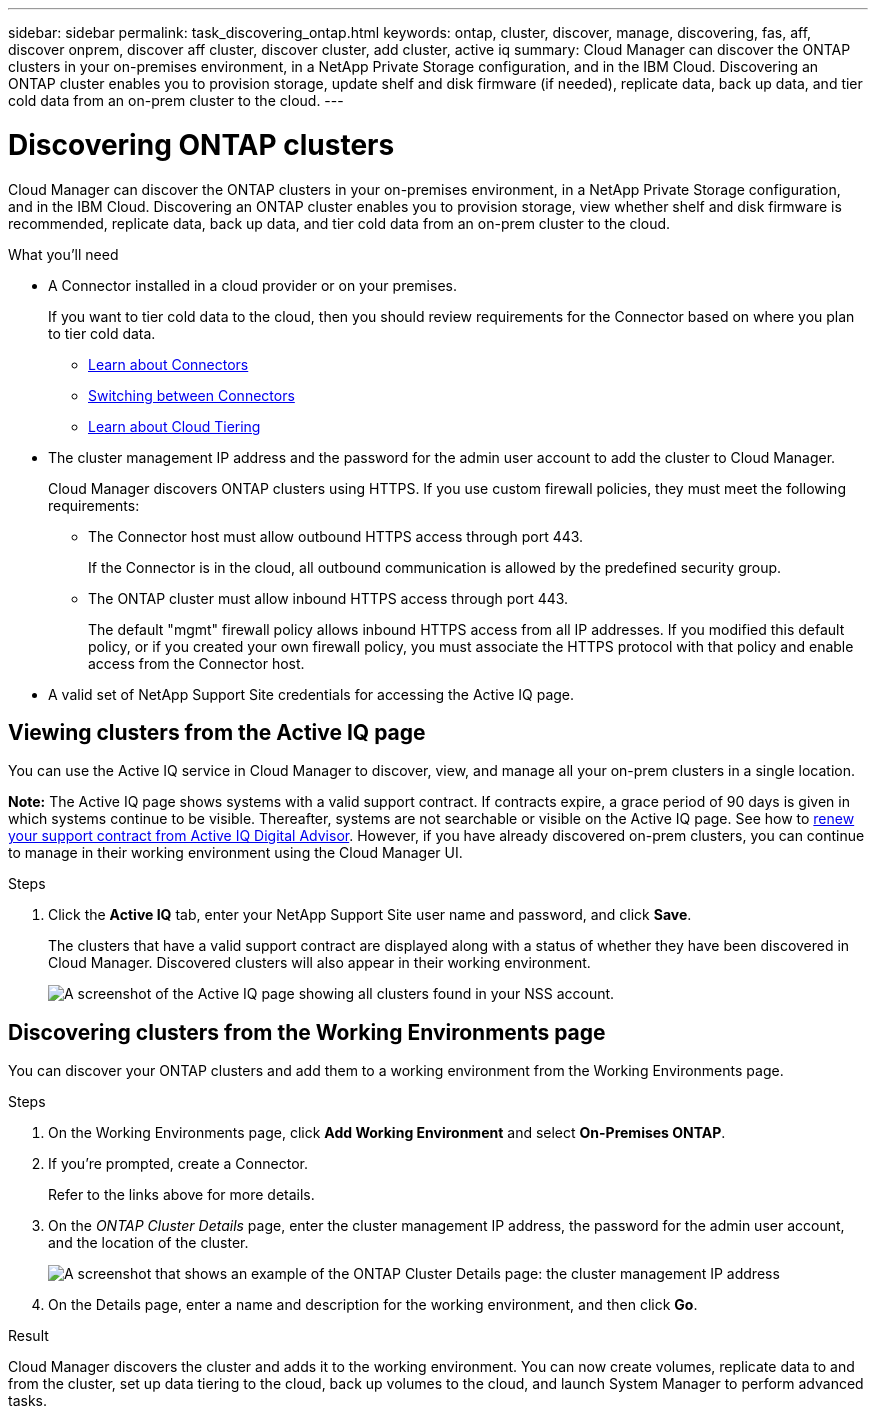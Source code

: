 ---
sidebar: sidebar
permalink: task_discovering_ontap.html
keywords: ontap, cluster, discover, manage, discovering, fas, aff, discover onprem, discover aff cluster, discover cluster, add cluster, active iq
summary: Cloud Manager can discover the ONTAP clusters in your on-premises environment, in a NetApp Private Storage configuration, and in the IBM Cloud. Discovering an ONTAP cluster enables you to provision storage, update shelf and disk firmware (if needed), replicate data, back up data, and tier cold data from an on-prem cluster to the cloud.
---

= Discovering ONTAP clusters
:hardbreaks:
:nofooter:
:icons: font
:linkattrs:
:imagesdir: ./media/

Cloud Manager can discover the ONTAP clusters in your on-premises environment, in a NetApp Private Storage configuration, and in the IBM Cloud. Discovering an ONTAP cluster enables you to provision storage, view whether shelf and disk firmware is recommended, replicate data, back up data, and tier cold data from an on-prem cluster to the cloud.

.What you'll need

* A Connector installed in a cloud provider or on your premises.
+
If you want to tier cold data to the cloud, then you should review requirements for the Connector based on where you plan to tier cold data.
+
** link:concept_connectors.html[Learn about Connectors^]
** link:task_managing_connectors.html[Switching between Connectors^]
** link:concept_cloud_tiering.html[Learn about Cloud Tiering^]

* The cluster management IP address and the password for the admin user account to add the cluster to Cloud Manager.
+
Cloud Manager discovers ONTAP clusters using HTTPS. If you use custom firewall policies, they must meet the following requirements:

** The Connector host must allow outbound HTTPS access through port 443.
+
If the Connector is in the cloud, all outbound communication is allowed by the predefined security group.

** The ONTAP cluster must allow inbound HTTPS access through port 443.
+
The default "mgmt" firewall policy allows inbound HTTPS access from all IP addresses. If you modified this default policy, or if you created your own firewall policy, you must associate the HTTPS protocol with that policy and enable access from the Connector host.

* A valid set of NetApp Support Site credentials for accessing the Active IQ page.

== Viewing clusters from the Active IQ page

You can use the Active IQ service in Cloud Manager to discover, view, and manage all your on-prem clusters in a single location.

*Note:* The Active IQ page shows systems with a valid support contract. If contracts expire, a grace period of 90 days is given in which systems continue to be visible. Thereafter, systems are not searchable or visible on the Active IQ page. See how to link:https://docs.netapp.com/us-en/active-iq/task_renew_support_contracts_for_your_systems.html[renew your support contract from Active IQ Digital Advisor^]. However, if you have already discovered on-prem clusters, you can continue to manage in their working environment using the Cloud Manager UI.

.Steps

. Click the *Active IQ* tab, enter your NetApp Support Site user name and password, and click *Save*.
+
The clusters that have a valid support contract are displayed along with a status of whether they have been discovered in Cloud Manager. Discovered clusters will also appear in their working environment.
+
image:screenshot_aiq_clusters.png[A screenshot of the Active IQ page showing all clusters found in your NSS account.]

// . If you're prompted, create a Connector.
// +
// Refer to the links above for more details.
//
// . Click *Discover* for the cluster that you want to manage through Cloud Manager.
//
// . On the _ONTAP Cluster Details_ page, enter the user name and password for the admin user account. The cluster management IP address is populated based on information from Active IQ.
// +
// image:screenshot_discover_ontap.gif[A screenshot that shows an example of the ONTAP Cluster Details page: the cluster management IP address, user name and password.]
//
// . On the Details page, enter a name and description for the working environment, and then click *Go*.
// 
// .Result
//
// Cloud Manager discovers the cluster and adds it to the working environment. You can now create volumes, replicate data to and from the cluster, set up data tiering to the cloud, back up volumes to the cloud, and launch System Manager to perform advanced tasks.
//
== Discovering clusters from the Working Environments page

You can discover your ONTAP clusters and add them to a working environment from the Working Environments page.

.Steps

. On the Working Environments page, click *Add Working Environment* and select *On-Premises ONTAP*.

. If you're prompted, create a Connector.
+
Refer to the links above for more details.

. On the _ONTAP Cluster Details_ page, enter the cluster management IP address, the password for the admin user account, and the location of the cluster.
+
image:screenshot_discover_ontap.gif[A screenshot that shows an example of the ONTAP Cluster Details page: the cluster management IP address, user name and password.]

. On the Details page, enter a name and description for the working environment, and then click *Go*.

.Result

Cloud Manager discovers the cluster and adds it to the working environment. You can now create volumes, replicate data to and from the cluster, set up data tiering to the cloud, back up volumes to the cloud, and launch System Manager to perform advanced tasks.
